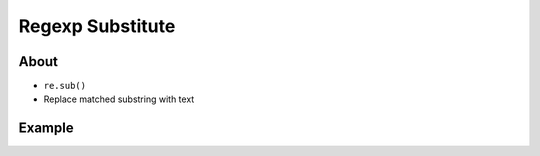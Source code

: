 *****************
Regexp Substitute
*****************


About
=====
* ``re.sub()``
* Replace matched substring with text


Example
=======
.. code-block:: python
    :caption: Usage of ``re.sub()``

    import re


    PATTERN = r'\s[a-z]{3}\s'
    INPUT = 'Baked Beans And Spam'

    re.sub(PATTERN, ' & ', INPUT, flags=re.IGNORECASE)
    # 'Baked Beans & Spam'

